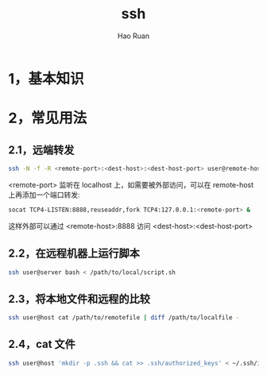#+TITLE:     ssh
#+AUTHOR:    Hao Ruan
#+EMAIL:     ruanhao1116@gmail.com
#+LANGUAGE:  en
#+LINK_HOME: http://www.github.com/ruanhao
#+HTML_HEAD: <link rel="stylesheet" type="text/css" href="../css/style.css" />
#+OPTIONS:   H:2 num:nil \n:nil @:t ::t |:t ^:{} _:{} *:t TeX:t LaTeX:t
#+STARTUP:   showall


* 1，基本知识

* 2，常见用法

** 2.1，远端转发

[[file:./images/ssh-remote-forward.png]]

#+BEGIN_SRC sh
  ssh -N -f -R <remote-port>:<dest-host>:<dest-host-port> user@remote-host
#+END_SRC

<remote-port> 监听在 localhost 上，如需要被外部访问，可以在 remote-host 上再添加一个端口转发:

#+BEGIN_SRC sh
  socat TCP4-LISTEN:8888,reuseaddr,fork TCP4:127.0.0.1:<remote-port> &
#+END_SRC

这样外部可以通过 <remote-host>:8888 访问 <dest-host>:<dest-host-port>

** 2.2，在远程机器上运行脚本

#+BEGIN_SRC sh
  ssh user@server bash < /path/to/local/script.sh
#+END_SRC

** 2.3，将本地文件和远程的比较

#+BEGIN_SRC sh
  ssh user@host cat /path/to/remotefile | diff /path/to/localfile -
#+END_SRC

** 2.4，cat 文件

#+BEGIN_SRC sh
  ssh user@host 'mkdir -p .ssh && cat >> .ssh/authorized_keys' < ~/.ssh/id_rsa.pub
#+END_SRC
